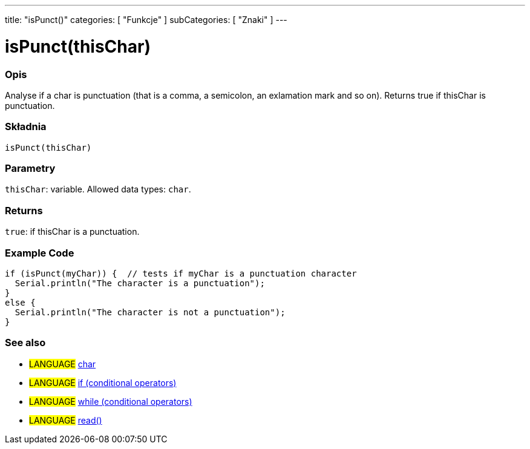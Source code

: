 ---
title: "isPunct()"
categories: [ "Funkcje" ]
subCategories: [ "Znaki" ]
---





= isPunct(thisChar)


// OVERVIEW SECTION STARTS
[#overview]
--

[float]
=== Opis
Analyse if a char is punctuation (that is a comma, a semicolon, an exlamation mark and so on). Returns true if thisChar is punctuation.
[%hardbreaks]


[float]
=== Składnia
`isPunct(thisChar)`


[float]
=== Parametry
`thisChar`: variable. Allowed data types: `char`.


[float]
=== Returns
`true`: if thisChar is a punctuation.

--
// OVERVIEW SECTION ENDS



// HOW TO USE SECTION STARTS
[#howtouse]
--

[float]
=== Example Code

[source,arduino]
----
if (isPunct(myChar)) {  // tests if myChar is a punctuation character
  Serial.println("The character is a punctuation");
}
else {
  Serial.println("The character is not a punctuation");
}
----

--
// HOW TO USE SECTION ENDS


// SEE ALSO SECTION
[#see_also]
--

[float]
=== See also

[role="language"]
* #LANGUAGE#  link:../../../variables/data-types/char[char]
* #LANGUAGE#  link:../../../structure/control-structure/if[if (conditional operators)]
* #LANGUAGE#  link:../../../structure/control-structure/while[while (conditional operators)]
* #LANGUAGE# link:../../communication/serial/read[read()]

--
// SEE ALSO SECTION ENDS
